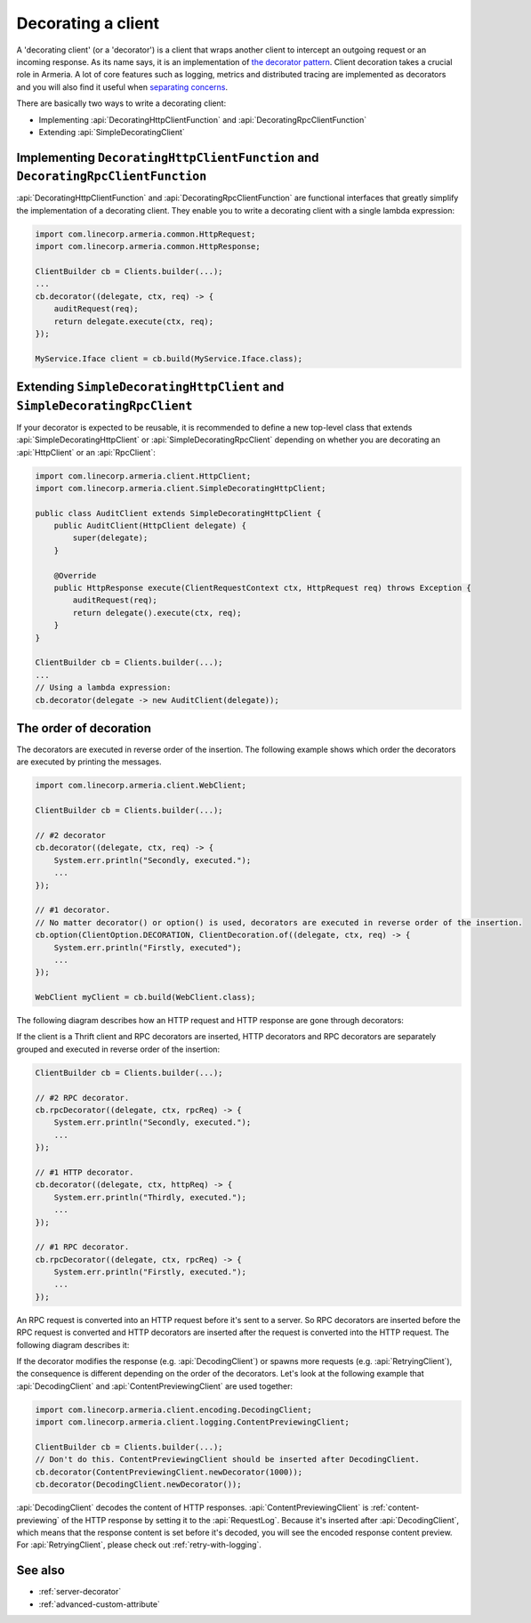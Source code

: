 .. _separating concerns: https://en.wikipedia.org/wiki/Separation_of_concerns
.. _the decorator pattern: https://en.wikipedia.org/wiki/Decorator_pattern

.. _client-decorator:

Decorating a client
===================

A 'decorating client' (or a 'decorator') is a client that wraps another client to intercept an outgoing
request or an incoming response. As its name says, it is an implementation of `the decorator pattern`_.
Client decoration takes a crucial role in Armeria. A lot of core features such as logging, metrics and
distributed tracing are implemented as decorators and you will also find it useful when `separating concerns`_.

There are basically two ways to write a decorating client:

- Implementing :api:`DecoratingHttpClientFunction` and :api:`DecoratingRpcClientFunction`
- Extending :api:`SimpleDecoratingClient`


Implementing ``DecoratingHttpClientFunction`` and ``DecoratingRpcClientFunction``
---------------------------------------------------------------------------------

:api:`DecoratingHttpClientFunction` and :api:`DecoratingRpcClientFunction` are functional interfaces that
greatly simplify the implementation of a decorating client.
They enable you to write a decorating client with a single lambda expression:

.. code-block:: java

    import com.linecorp.armeria.common.HttpRequest;
    import com.linecorp.armeria.common.HttpResponse;

    ClientBuilder cb = Clients.builder(...);
    ...
    cb.decorator((delegate, ctx, req) -> {
        auditRequest(req);
        return delegate.execute(ctx, req);
    });

    MyService.Iface client = cb.build(MyService.Iface.class);

Extending ``SimpleDecoratingHttpClient`` and ``SimpleDecoratingRpcClient``
--------------------------------------------------------------------------

If your decorator is expected to be reusable, it is recommended to define a new top-level class that extends
:api:`SimpleDecoratingHttpClient` or :api:`SimpleDecoratingRpcClient` depending on whether you are decorating an
:api:`HttpClient` or an :api:`RpcClient`:

.. code-block:: java

    import com.linecorp.armeria.client.HttpClient;
    import com.linecorp.armeria.client.SimpleDecoratingHttpClient;

    public class AuditClient extends SimpleDecoratingHttpClient {
        public AuditClient(HttpClient delegate) {
            super(delegate);
        }

        @Override
        public HttpResponse execute(ClientRequestContext ctx, HttpRequest req) throws Exception {
            auditRequest(req);
            return delegate().execute(ctx, req);
        }
    }

    ClientBuilder cb = Clients.builder(...);
    ...
    // Using a lambda expression:
    cb.decorator(delegate -> new AuditClient(delegate));

The order of decoration
-----------------------

The decorators are executed in reverse order of the insertion. The following example shows which order
the decorators are executed by printing the messages.

.. code-block:: java

    import com.linecorp.armeria.client.WebClient;

    ClientBuilder cb = Clients.builder(...);

    // #2 decorator
    cb.decorator((delegate, ctx, req) -> {
        System.err.println("Secondly, executed.");
        ...
    });

    // #1 decorator.
    // No matter decorator() or option() is used, decorators are executed in reverse order of the insertion.
    cb.option(ClientOption.DECORATION, ClientDecoration.of((delegate, ctx, req) -> {
        System.err.println("Firstly, executed");
        ...
    });

    WebClient myClient = cb.build(WebClient.class);

The following diagram describes how an HTTP request and HTTP response are gone through decorators:

.. uml::

    @startditaa
    +-----------+  req  +-----------+  req  +-----------+  req  +------------------+    req    +--------------+
    |           |------>|           |------>|           |------>|                  |---------->|              |
    | WebClient |       | #1        |       | #2        |       | Armeria          |           |    Server    |
    |           |  res  | decorator |  res  | decorator |  res  | Netwokring Layer |    res    |              |
    |           |<------|           |<------|           |<------|                  |<----------|              |
    +-----------+       +-----------+       +-----------+       +------------------+           +--------------+
    @endditaa

If the client is a Thrift client and RPC decorators are inserted, HTTP decorators and RPC decorators are
separately grouped and executed in reverse order of the insertion:

.. code-block:: java

    ClientBuilder cb = Clients.builder(...);

    // #2 RPC decorator.
    cb.rpcDecorator((delegate, ctx, rpcReq) -> {
        System.err.println("Secondly, executed.");
        ...
    });

    // #1 HTTP decorator.
    cb.decorator((delegate, ctx, httpReq) -> {
        System.err.println("Thirdly, executed.");
        ...
    });

    // #1 RPC decorator.
    cb.rpcDecorator((delegate, ctx, rpcReq) -> {
        System.err.println("Firstly, executed.");
        ...
    });

An RPC request is converted into an HTTP request before it's sent to a server.
So RPC decorators are inserted before the RPC request is converted and HTTP decorators are inserted after the
request is converted into the HTTP request. The following diagram describes it:

.. uml::

    @startditaa
    +--------+ req +-----------+ req +-----------+ req +--------+ req +-----------+ req +------------------+
    |        |---->|           |---->|           |---->|        |---->|           |---->|                  |
    | Thrift |     | #1 RPC    |     | #2 RPC    |     | RPC to |     | #1 HTTP   |     | Armeria          |
    | Client | res | decorator | res | decorator | res | HTTP   | res | decorator | res | Netwokring Layer |
    |        |<----|           |<----|           |<----|        |<----|           |<----|                  |
    +--------+     +-----------+     +-----------+     +--------+     +-----------+     +------------------+
        \------------------------RPC----------------------/  \--------------------HTTP------------------/
    @endditaa

If the decorator modifies the response (e.g. :api:`DecodingClient`) or spawns more requests
(e.g. :api:`RetryingClient`), the consequence is different depending on the order of the decorators.
Let's look at the following example that :api:`DecodingClient` and :api:`ContentPreviewingClient`
are used together:

.. code-block:: java

    import com.linecorp.armeria.client.encoding.DecodingClient;
    import com.linecorp.armeria.client.logging.ContentPreviewingClient;

    ClientBuilder cb = Clients.builder(...);
    // Don't do this. ContentPreviewingClient should be inserted after DecodingClient.
    cb.decorator(ContentPreviewingClient.newDecorator(1000));
    cb.decorator(DecodingClient.newDecorator());

:api:`DecodingClient` decodes the content of HTTP responses.
:api:`ContentPreviewingClient` is :ref:`content-previewing` of the HTTP response by setting it to the
:api:`RequestLog`. Because it's inserted after :api:`DecodingClient`, which means that the response content
is set before it's decoded, you will see the encoded response content preview.
For :api:`RetryingClient`, please check out :ref:`retry-with-logging`.

See also
--------

- :ref:`server-decorator`
- :ref:`advanced-custom-attribute`
